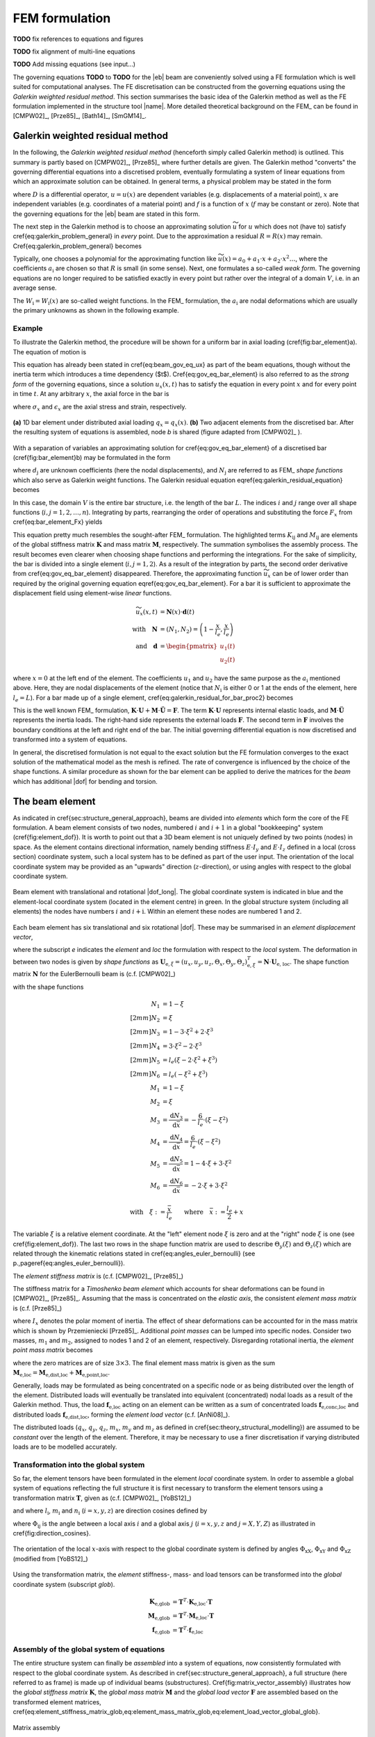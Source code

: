 .. _sec_fem_formulation:

FEM formulation
===============

**TODO** fix references to equations and figures

**TODO** fix alignment of multi-line equations

**TODO** Add missing equations (see input...)

The governing equations **TODO** to **TODO** for the |eb| beam are conveniently solved using a FE formulation which is well suited for computational analyses. The FE discretisation can be constructed from the governing equations using the *Galerkin weighted residual method*. This section summarises the basic idea of the Galerkin method as well as the FE formulation implemented in the structure tool |name|. More detailed theoretical background on the FEM_ can be found in [CMPW02]_, [Prze85]_, [Bath14]_, [SmGM14]_.

Galerkin weighted residual method
---------------------------------

In the following, the *Galerkin weighted residual method* (henceforth simply called Galerkin method) is outlined. This summary is partly based on [CMPW02]_, [Prze85]_ where further details are given. The Galerkin method "converts" the governing differential equations into a discretised problem, eventually formulating a system of linear equations from which an approximate solution can be obtained. In general terms, a physical problem may be stated in the form

.. math::
    :label: eq_galerkin_problem_general

    D u - f = 0

where :math:`D` is a differential operator, :math:`u = u(x)` are dependent variables (e.g. displacements of a material point), :math:`x` are independent variables (e.g. coordinates of a material point) and :math:`f` is a function of :math:`x` (:math:`f` may be constant or zero). Note that the governing equations for the |eb| beam are stated in this form.

The next step in the Galerkin method is to choose an approximating solution :math:`\widetilde{u}` for :math:`u` which does not (have to) satisfy \cref{eq:galerkin_problem_general} in *every* point. Due to the approximation a residual :math:`R = R(x)` may remain. \Cref{eq:galerkin_problem_general} becomes

.. math::
    :label: eq_galerkin_problem_general_residual

    D \widetilde{u} - f = R

Typically, one chooses a polynomial for the approximating function like :math:`\widetilde{u}(x) = a_0 + a_1 \cdot x + a_2 \cdot x^2 \dots`, where the coefficients :math:`a_\text{i}` are chosen so that :math:`R` is small (in some sense). Next, one formulates a so-called *weak form*. The governing equations are no longer required to be satisfied exactly in every point but rather over the integral of a domain :math:`V`, i.e. in an average sense.

.. math::
    :label: eq_galerkin_residual_equation

    \displaystyle\int_V W_\text{i} \cdot R \,\text{d}{V} = 0 \qquad \text{for} \qquad i = 1, 2, \dots, n

The :math:`W_\text{i} = W_\text{i} (x)` are so-called weight functions. In the FEM_ formulation, the :math:`a_\text{i}` are nodal deformations which are usually the primary unknowns as shown in the following example.

Example
~~~~~~~

To illustrate the Galerkin method, the procedure will be shown for a uniform bar in axial loading (\cref{fig:bar_element}a). The equation of motion is

.. math::
    :label: eq_gov_eq_bar_element

    \frac{\partial{}}{\partial{x}} \left( E \cdot A \cdot \frac{\partial{u_x}}{\partial{x}} \right) + q_x - \varrho \cdot A \frac{\partial{}^2 u_x}{\partial{t}^2} = 0

This equation has already been stated in \cref{eq:beam_gov_eq_ux} as part of the beam equations, though without the inertia term which introduces a time dependency ($t$). \Cref{eq:gov_eq_bar_element} is also referred to as the *strong form* of the governing equations, since a solution :math:`u_x(x,t)` has to satisfy the equation in every point :math:`x` and for every point in time :math:`t`. At any arbitrary :math:`x`, the axial force in the bar is

.. math::
    :label: eq_bar_element_Fx

    F_x = A \cdot \sigma_x = E \cdot A \cdot \epsilon_x = E \cdot A \cdot \frac{\partial{}u_x}{\partial{x}}

where :math:`\sigma_x` and :math:`\epsilon_x` are the axial stress and strain, respectively.

.. _fig_bar_element:
.. figure:: ../_static/images/theory/bar_element.svg
   :width: 800 px
   :alt: Bar element
   :align: center

   **(a)** 1D bar element under distributed axial loading :math:`q_x = q_x(x)`. **(b)** Two adjacent elements from the discretised bar. After the resulting system of equations is assembled, node *b* is shared (figure adapted from [CMPW02]_ ).

With a separation of variables an approximating solution for \cref{eq:gov_eq_bar_element} of a discretised bar (\cref{fig:bar_element}b) may be formulated in the form

.. math::
    :label: eq_ux_approx

    \widetilde{u}_x(x,t) = \sum_{j=1}^n d_\text{j}(t) \cdot N_\text{j} (x)

where :math:`d_\text{j}` are unknown coefficients (here the nodal displacements), and :math:`N_\text{j}` are referred to as FEM_ *shape functions* which also serve as Galerkin weight functions. The Galerkin residual equation \eqref{eq:galerkin_residual_equation} becomes

.. math::
    :label: eq_galerkin_residual_for_bar

    \displaystyle\int_0^L N_\text{i} \cdot \left[ \sum_{j=1}^n \left( E \cdot A \cdot d_\text{j} \cdot N_\text{j}^\prime \right)' + q_x - \sum_{j=1}^n \varrho \cdot A \cdot \ddot{d}_\text{j} \cdot N_\text{j}  \right] \text{d}{x} = 0

In this case, the domain :math:`V` is the entire bar structure, i.e. the length of the bar :math:`L`. The indices :math:`i` and :math:`j` range over all shape functions (:math:`i, j = 1, 2, \dots, n`). Integrating by parts, rearranging the order of operations and substituting the force :math:`F_x` from \cref{eq:bar_element_Fx} yields

.. math::
    :label: eq_galerkin_residual_for_bar_proc2

    \sum_{j=1}^n \underbrace{ E \cdot A \displaystyle\int_0^L N'_\text{i} \cdot N'_\text{j} \,\text{d}{x} }_{K_{\text{i}\text{j}}} \cdot d_\text{j}
    &- \sum_{j=1}^n \underbrace{ \varrho \cdot A \displaystyle\int_0^L N_\text{i} \cdot N_\text{j} \,\text{d}{x} }_{M_{\text{i}\text{j}}} \cdot \ddot{d}_\text{j} \nonumber \\
    &= \displaystyle\int_0^L N_\text{i} \cdot q_x \,\text{d}{x} + \left[ N_\text{i} \sum_{j=1}^n F_{x,\text{j}} \right]_0^L

This equation pretty much resembles the sought-after FEM_ formulation. The highlighted terms :math:`K_{\text{i}\text{j}}` and :math:`M_{\text{i}\text{j}}` are elements of the global stiffness matrix :math:`\mathbf{K}` and mass matrix :math:`\mathbf{M}`, respectively. The summation symbolises the assembly process. The result becomes even clearer when choosing shape functions and performing the integrations. For the sake of simplicity, the bar is divided into a single element (:math:`i, j = 1, 2`). As a result of the integration by parts, the second order derivative from \cref{eq:gov_eq_bar_element} disappeared. Therefore, the approximating function :math:`\widetilde{u}_x` can be of lower order than required by the original governing equation \eqref{eq:gov_eq_bar_element}. For a bar it is sufficient to approximate the displacement field using element-wise *linear* functions.

.. math::

    \widetilde{u}_x(x,t) &= \mathbf{N}(x) \cdot \mathbf{d}(t) \\
    \quad \text{with} \quad
    \mathbf{N} &= \left( N_1, N_2 \right) =
    \left( 1 - \frac{x}{l_e}, \frac{x}{l_e} \right) \\
    \quad \text{and} \quad
    \mathbf{d} &=
    \begin{pmatrix}
        u_1(t)\\
        u_2(t)
    \end{pmatrix}

where :math:`x=0` at the left end of the element. The coefficients :math:`u_1` and :math:`u_2` have the same purpose as the :math:`a_\text{i}` mentioned above. Here, they are nodal displacements of the element (notice that :math:`N_\text{i}` is either 0 or 1 at the ends of the element, here :math:`l_e=L`). For a bar made up of a single element, \cref{eq:galerkin_residual_for_bar_proc2} becomes

.. math::
    :label: eq_bar_galerkin_almost_there

    E \cdot A \cdot \displaystyle\int_0^{L} \mathbf{B}^T \cdot \mathbf{B} \,\text{d}{x} \cdot \mathbf{d}
    &- \varrho \cdot A \cdot \displaystyle\int_0^{L} \mathbf{N}^T \cdot \mathbf{N} \,\text{d}{x} \cdot \ddot{\mathbf{d}}
    = \displaystyle\int_0^{L} \mathbf{N}^T \cdot q_x \,\text{d}{x}
    + \bigl[ \mathbf{N}^T \cdot F_x \bigr]_0^{L} \\
    %%
    %%
    %%
    \text{where} \qquad \mathbf{B} &{:=} \mathbf{N}' \nonumber \\
    %%
    %%
    %%
    \label{eq:bar_galerkin_more_like_fem}
    \underbrace{
    \frac{E \cdot A}{L} \cdot
    \begin{bmatrix}
        1  & -1 \\
        -1 &  1 \\
    \end{bmatrix}
    }_{\mathbf{K}}
    \underbrace{
    \begin{pmatrix}
        u_1 \\
        u_2 \\
    \end{pmatrix}
    }_{\mathbf{d} = \mathbf{U}}
    &+
    \underbrace{
    \frac{-\varrho \cdot A \cdot L}{6} \cdot
    \begin{bmatrix}
        2 & 1 \\
        1 & 2 \\
    \end{bmatrix}
    }_{\mathbf{M}}
    \underbrace{
    \begin{pmatrix}
        \ddot{u}_1 \\
        \ddot{u}_2 \\
    \end{pmatrix}
    }_{\ddot{\mathbf{d}} = \ddot{\mathbf{U}}}
    =
    \underbrace{
    \begin{pmatrix}
        1/2 \\
        1/2
    \end{pmatrix}
    q_x
    +
    \begin{pmatrix}
        F_{x,1} \\
        F_{x,2}
    \end{pmatrix}
    }_{\mathbf{F}}

This is the well known FEM_ formulation, :math:`\mathbf{K} \cdot \mathbf{U} + \mathbf{M} \cdot \ddot{\mathbf{U}} = \mathbf{F}`. The term :math:`\mathbf{K} \cdot \mathbf{U}` represents internal elastic loads, and :math:`\mathbf{M} \cdot \ddot{\mathbf{U}}` represents the inertia loads. The right-hand side represents the external loads :math:`\mathbf{F}`. The second term in :math:`\mathbf{F}` involves the boundary conditions at the left and right end of the bar. The initial governing differential equation is now discretised and transformed into a system of equations.

In general, the discretised formulation is not equal to the exact solution but the FE formulation converges to the exact solution of the mathematical model as the mesh is refined. The rate of convergence is influenced by the choice of the shape functions. A similar procedure as shown for the bar element can be applied to derive the matrices for the *beam* which has additional |dof| for bending and torsion.

The beam element
----------------

As indicated in \cref{sec:structure_general_approach}, beams are divided into *elements* which form the core of the FE formulation. A beam element consists of two nodes, numbered :math:`i` and :math:`i+1` in a global "bookkeeping" system (\cref{fig:element_dof}). It is worth to point out that a 3D beam element is not uniquely defined by two points (nodes) in space. As the element contains directional information, namely bending stiffness :math:`E \cdot I_y` and :math:`E \cdot I_z` defined in a local (cross section) coordinate system, such a local system has to be defined as part of the user input. The orientation of the local coordinate system may be provided as an "upwards" direction (:math:`z`-direction), or using angles with respect to the global coordinate system.

.. _fig_beam_element:
.. figure:: ../_static/images/theory/beam_element_dof.svg
   :width: 500 px
   :alt: Beam element
   :align: center

   Beam element with translational and rotational |dof_long|. The global coordinate system is indicated in blue and the element-local coordinate system (located in the element centre) in green. In the global structure system (including all elements) the nodes have numbers :math:`i` and :math:`i+\text{i}`. Within an element these nodes are numbered 1 and 2.

Each beam element has six translational and six rotational |dof|. These may be summarised in an *element displacement vector*,

.. math::
    :label: eq_element_displacement_vector

    \mathbf{U}_\text{e,loc} &=
    (\mathbf{U}_1, \boldsymbol{\Theta}_1, \mathbf{U}_2, \boldsymbol{\Theta}_2)^T_\text{loc} \\
    &= \left(
        u_{x,1}, u_{y,1}, u_{z,1},
        \Theta_{x,1}, \Theta_{y,1}, \Theta_{z,1},
        %%
        u_{x,2}, u_{y,2}, u_{z,2},
        \Theta_{x,2}, \Theta_{y,2}, \Theta_{z,2}
    \right)_\text{loc}^T

where the subscript *e* indicates the *element* and *loc* the formulation with respect to the *local* system. The deformation in between two nodes is given by *shape functions* as :math:`\mathbf{U}_{\text{e},\xi} = (u_x, u_y, u_z, \Theta_x, \Theta_y, \Theta_z)_{\text{e},\xi}^T = \mathbf{N} \cdot \mathbf{U}_\text{e, loc}`. The shape function matrix :math:`\mathbf{N}` for the \EulerBernoulli beam is (c.f. [CMPW02]_)

.. math::
    :label: eq_shape_funtion_matrix

    \mathbf{N} =
    \begin{bmatrix}
        N_1 & 0    & 0   & 0   & 0    & 0   & N_2 & 0    & 0   & 0   & 0    & 0 \\
        0   & N_3  & 0   & 0   & 0    & N_5 & 0   & N_4  & 0   & 0   & 0    & N_6 \\
        0   & 0    & N_3 & 0   & -N_5 & 0   & 0   & 0    & N_4 & 0   & -N_6 & 0 \\
        0   & 0    & 0   & M_1 & 0    & 0   & 0   & 0    & 0   & M_2 & 0    & 0 \\
        0   & 0    & M_3 & 0   & M_5  & 0   & 0   & 0    & M_4 & 0   & M_6  & 0 \\
        0   & -M_3 & 0   & 0   & 0    & M_5 & 0   & -M_4 & 0   & 0   & 0    & M_6
    \end{bmatrix}

with the shape functions

.. math::

        N_1 &= 1 - \xi \\[2mm]
        N_2 &= \xi \\[2mm]
        N_3 &= 1 - 3 \cdot \xi^2 +  2 \cdot \xi^3 \\[2mm]
        N_4 &= 3 \cdot \xi^2 - 2 \cdot \xi^3 \\[2mm]
        N_5 &= l_e ( \xi - 2 \cdot \xi^2 + \xi^3) \\[2mm]
        N_6 &= l_e ( -\xi^2 + \xi^3) \\
        M_1 &= 1 - \xi \\
        M_2 &= \xi \\
        M_3 &= \frac{\text{d}{N_3}}{\text{d}{\bar{x}}} = -\frac{6}{l_e} \cdot (\xi - \xi^2) \\
        M_4 &= \frac{\text{d}{N_4}}{\text{d}{\bar{x}}} = \frac{6}{l_e} \cdot (\xi - \xi^2) \\
        M_5 &= \frac{\text{d}{N_5}}{\text{d}{\bar{x}}} = 1 - 4 \cdot \xi + 3 \cdot \xi^2 \\
        M_6 &= \frac{\text{d}{N_6}}{\text{d}{\bar{x}}} = -2 \cdot \xi + 3 \cdot \xi^2

        \text{with} \quad \xi := \frac{\bar{x}}{l_e} \qquad \text{where} \quad \bar{x} := \frac{l_e}{2} + x

The variable :math:`\xi` is a relative element coordinate. At the "left" element node :math:`\xi` is zero and at the "right" node :math:`\xi` is one (see \cref{fig:element_dof}). The last two rows in the shape function matrix are used to describe :math:`\Theta_y(\xi)` and :math:`\Theta_z(\xi)` which are related through the kinematic relations stated in \cref{eq:angles_euler_bernoulli} (see p.\,\pageref{eq:angles_euler_bernoulli}).

The *element stiffness matrix* is (c.f. [CMPW02]_, [Prze85]_)

.. math::
    :label: eq_element_stiffness_matrix

    \mathbf{K}_\text{e,loc} =
    \begin{bmatrix}
        %% line 1
        \frac{E \cdot A}{l_e} & 0 & 0 & 0 & 0 & 0 &
        -\frac{E \cdot A}{l_e} & 0 & 0 & 0 & 0 & 0 \\
        %% line 2
        ~ & \frac{12 E \cdot I_z}{l_e^3} & 0 & 0 & 0 & \frac{6 E \cdot I_z}{l_e^2} &
        0 & -\frac{12 E \cdot I_z}{l_e^3} & 0 & 0 & 0 & \frac{6 E \cdot I_z}{l_e^2} \\
        %% line 3
        ~ & ~ & \frac{12 E \cdot I_y}{l_e^3} & 0 & -\frac{6 E \cdot I_y}{l_e^2} & 0 &
        0 & 0 & -\frac{12 E \cdot I_y}{l_e^3} & 0 & -\frac{6 E \cdot I_y}{l_e^2} & 0 \\
        %% line 4
        ~ & ~ & ~ & \frac{G \cdot J}{l_e} & 0 & 0 &
        0 & 0 & 0 & -\frac{G \cdot J}{l_e} & 0 & 0 \\
        %% line 5
        ~ & ~ & ~ & ~ & \frac{4 E \cdot I_y}{l_e} & 0 &
        0 & 0 & \frac{6 E \cdot I_y}{l_e^2} & 0 & \frac{2 E \cdot I_y}{l_e} & 0 \\
        %% line 6
        ~ & ~ & ~ & ~ & ~ & \frac{4 E \cdot I_z}{l_e} &
        0 & -\frac{6 E \cdot I_z}{l_e^2} & 0 & 0 & 0 & \frac{2 E \cdot I_z}{l_e} \\
        %% line 7
        ~ & ~ & ~ & ~ & ~ & ~ &
        \frac{E \cdot A}{l_e} & 0 & 0 & 0 & 0 & 0 \\
        %% line 8
        ~ & ~ & ~ & ~ & ~ & ~ &
        ~ & \frac{12 E \cdot I_z}{l_e^3} & 0 & 0 & 0 & -\frac{6 E \cdot I_z}{l_e^2} \\
        %% line 9
        ~ & ~ & ~ & \text{sym.} & ~ & ~ &
        ~ & ~ & \frac{12 E \cdot I_y}{l_e^3} & 0 & \frac{6 E \cdot I_y}{l_e^2} & 0 \\
        %% line 10
        ~ & ~ & ~ & ~ & ~ & ~ &
        ~ & ~ & ~ & \frac{G \cdot J}{l_e} & 0 & 0 \\
        %% line 11
        ~ & ~ & ~ & ~ & ~ & ~ &
        ~ & ~ & ~ & ~ & \frac{4 E \cdot I_y}{l_e} & 0 \\
        %% line 12
        ~ & ~ & ~ & ~ & ~ & ~ &
        ~ & ~ & ~ & ~ & ~ & \frac{4 E \cdot I_z}{l_e} \\
    \end{bmatrix}

The stiffness matrix for a *Timoshenko beam element* which accounts for shear deformations can be found in [CMPW02]_, [Prze85]_. Assuming that the mass is concentrated on the *elastic axis*, the consistent *element mass matrix* is (c.f. [Prze85]_)

.. math::
    :label: eq_element_mass_matrix

    \mathbf{M}_\text{e,dist,loc} =
    \frac{\varrho \cdot A \cdot l_e}{420}
    \begin{bmatrix}
        %% line 1
        140 & 0 & 0 & 0 & 0 & 0 &
        70 & 0 & 0 & 0 & 0 & 0 \\
        %% line 2
        ~ & 156 & 0 & 0 & 0 & 22 \cdot l_e &
        0 & 54 & 0 & 0 & 0 & -13 \cdot l_e \\
        %% line 3
        ~ & ~ & 156 & 0 & -22 \cdot l_e & 0 &
        0 & 0 & 54 & 0 & 13 \cdot l_e & 0 \\
        %% line 4
        ~ & ~ & ~ & \frac{140 \cdot I_x}{A} & 0 & 0 &
        0 & 0 & 0 & 70 \cdot \frac{I_x}{A} & 0 & 0 \\
        %% line 5
        ~ & ~ & ~ & ~ & 4 \cdot l_e^2 & 0 &
        0 & 0 & -13 \cdot l_e & 0 & -3 \cdot l_e^2 & 0 \\
        %% line 6
        ~ & ~ & ~ & ~ & ~ & 4 \cdot l_e^2 &
        0 & 13 \cdot l_e & 0 & 0 & 0 & -3 \cdot l_e^2 \\
        %% line 7
        ~ & ~ & ~ & ~ & ~ & ~ &
        140 & 0 & 0 & 0 & 0 & 0 \\
        %% line 8
        ~ & ~ & ~ & ~ & ~ & ~ &
        ~ & 156 & 0 & 0 & 0 & -22 \cdot l_e \\
        %% line 9
        ~ & ~ & ~ & \text{sym.} & ~ & ~ &
        ~ & ~ & 156 & 0 & 22 \cdot l_e & 0 \\
        %% line 10
        ~ & ~ & ~ & ~ & ~ & ~ &
        ~ & ~ & ~ & \frac{140 \cdot I_x}{A} & 0 & 0 \\
        %% line 11
        ~ & ~ & ~ & ~ & ~ & ~ &
        ~ & ~ & ~ & ~ & 4 \cdot l_e^2 & 0 \\
        %% line 12
        ~ & ~ & ~ & ~ & ~ & ~ &
        ~ & ~ & ~ & ~ & ~ & 4 \cdot l_e^2 \\
    \end{bmatrix}

where :math:`I_x` denotes the polar moment of inertia. The effect of shear deformations can be accounted for in the mass matrix which is shown by Przemieniecki [Prze85]_. Additional *point masses* can be lumped into specific nodes. Consider two masses, :math:`m_1` and :math:`m_2`, assigned to nodes 1 and 2 of an element, respectively. Disregarding rotational inertia, the *element point mass matrix* becomes

.. math::
    :label: eq_element_pointmass_matrix

    & \mathbf{M}_\text{e,point,loc} =
    \begin{bmatrix}
        \mathbf{M}_{m_1} & \mathbf{0} & \mathbf{0} & \mathbf{0} \\
        \mathbf{0} & \mathbf{0} & \mathbf{0} & \mathbf{0} \\
        \mathbf{0} & \mathbf{0} & \mathbf{M}_{m_2} & \mathbf{0} \\
        \mathbf{0} & \mathbf{0} & \mathbf{0} & \mathbf{0} \\
    \end{bmatrix} \\
    &\text{where}~
    \mathbf{M}_{m_1} =
    \begin{bmatrix}
        {m_1} & 0 & 0 \\
        0 & {m_1} & 0 \\
        0 & 0 & {m_1}
    \end{bmatrix}
    , ~
    \mathbf{M}_{m_2} =
    \begin{bmatrix}
        {m_2} & 0 & 0 \\
        0 & {m_2} & 0 \\
        0 & 0 & {m_2}
    \end{bmatrix}

where the zero matrices are of size :math:`3 \times 3`. The final element mass matrix is given as the sum :math:`\mathbf{M}_\text{e,loc} = \mathbf{M}_\text{e,dist,loc} + \mathbf{M}_\text{e,point,loc}`.

Generally, loads may be formulated as being concentrated on a specific node or as being distributed over the length of the element. Distributed loads will eventually be translated into equivalent (concentrated) nodal loads as a result of the Galerkin method. Thus, the load :math:`\mathbf{f}_\text{e,loc}` acting on an element can be written as a sum of concentrated loads :math:`\mathbf{f}_\text{e,conc,loc}` and distributed loads :math:`\mathbf{f}_\text{e,dist,loc}`, forming the *element load vector* (c.f. [AnNi08]_).

.. math::
    :label: eq_element_load_vector

    \mathbf{f}_\text{e,loc} = \mathbf{f}_\text{e,dist,loc} + \mathbf{f}_\text{e,conc,loc}
    \begin{pmatrix}
    q_x \cdot l_e / 2 \\
    q_y \cdot l_e / 2 - m_z \\
    q_z \cdot l_e / 2 + m_y \\
    m_x \cdot l_e / 2 \\
    - q_z \cdot l_e^2 / 12\\
    q_y \cdot l_e^2 / 12\\
    q_x \cdot l_e / 2 \\
    q_y \cdot l_e / 2  + m_z\\
    q_z \cdot l_e / 2 - m_y \\
    m_x \cdot l_e / 2 \\
    q_z \cdot l_e^2 / 12\\
    - q_y \cdot l_e^2 / 12\\
    \end{pmatrix}
    %%
    +
    %%
    \begin{pmatrix}
    F_{x,1} \\
    F_{y,1} \\
    F_{z,1} \\
    M_{x,1} \\
    M_{y,1} \\
    M_{z,1} \\
    F_{x,2} \\
    F_{y,2} \\
    F_{z,2} \\
    M_{x,2} \\
    M_{y,2} \\
    M_{z,2} \\
    \end{pmatrix}


The distributed loads (:math:`q_x`, :math:`q_y`, :math:`q_z`, :math:`m_x`, :math:`m_y` and :math:`m_z` as defined in \cref{sec:theory_structural_modelling}) are assumed to be *constant* over the length of the element. Therefore, it may be necessary to use a finer discretisation if varying distributed loads are to be modelled accurately.

Transformation into the global system
~~~~~~~~~~~~~~~~~~~~~~~~~~~~~~~~~~~~~

So far, the element tensors have been formulated in the element *local* coordinate system. In order to assemble a global system of equations reflecting the full structure it is first necessary to transform the element tensors using a transformation matrix :math:`\mathbf{T}`, given as (c.f. [CMPW02]_, [YoBS12]_)

.. math::
    :label: eq_element_transformation_matrix

    \mathbf{T} =
    \begin{bmatrix}
        \boldsymbol{\Lambda} & \mathbf{0} & \mathbf{0} & \mathbf{0} \\
        \mathbf{0} & \boldsymbol{\Lambda} & \mathbf{0} & \mathbf{0} \\
        \mathbf{0} & \mathbf{0} & \boldsymbol{\Lambda} & \mathbf{0} \\
        \mathbf{0} & \mathbf{0} & \mathbf{0} & \boldsymbol{\Lambda} \\
    \end{bmatrix}
    %%
    \quad \text{where} \quad
    %%
    \boldsymbol{\Lambda} =
    \begin{bmatrix}
        l_x & m_x & n_x \\
        l_y & m_y & n_y \\
        l_z & m_z & n_z \\
    \end{bmatrix}

and where :math:`l_\text{i}`, :math:`m_\text{i}` and :math:`n_\text{i}` (:math:`i = x, y, z`) are direction cosines defined by

.. math::
    :label: eq_lmn_direction_cosines

    \begin{matrix}
        l_x = \cos \Phi_\text{xX}, & \quad & m_x = \cos \Phi_\text{xY}, & \quad & n_x = \cos \Phi_\text{xZ} \\
        l_y = \cos \Phi_\text{yX}, & \quad & m_y = \cos \Phi_\text{yY}, & \quad & n_y = \cos \Phi_\text{yZ} \\
        l_z = \cos \Phi_\text{zX}, & \quad & m_z = \cos \Phi_\text{zY}, & \quad & n_z = \cos \Phi_\text{zZ}
    \end{matrix}

where :math:`\Phi_{\text{i}\text{j}}` is the angle between a local axis :math:`i` and a global axis :math:`j` (:math:`i = x, y, z` and :math:`j = X, Y, Z`) as illustrated in \cref{fig:direction_cosines}.

.. _fig_dir_cosines:
.. figure:: ../_static/images/theory/direction_cosines.svg
   :width: 300 px
   :alt: Direction cosines
   :align: center

   The orientation of the local :math:`x`-axis with respect to the global coordinate system is defined by angles :math:`\Phi_\text{xX}`, :math:`\Phi_\text{xY}` and :math:`\Phi_\text{xZ}` (modified from [YoBS12]_)

Using the transformation matrix, the *element* stiffness-, mass- and load tensors can be transformed into the *global* coordinate system (subscript *glob*).

.. math::

    \mathbf{K}_\text{e,glob} &= \mathbf{T}^T \cdot \mathbf{K}_\text{e,loc} \cdot \mathbf{T} \\
    \mathbf{M}_\text{e,glob} &= \mathbf{T}^T \cdot \mathbf{M}_\text{e,loc} \cdot \mathbf{T} \\
    \mathbf{f}_\text{e,glob} &= \mathbf{T}^T \cdot \mathbf{f}_\text{e,loc}

Assembly of the global system of equations
~~~~~~~~~~~~~~~~~~~~~~~~~~~~~~~~~~~~~~~~~~

The entire structure system can finally be *assembled* into a system of equations, now consistently formulated with respect to the global coordinate system. As described in \cref{sec:structure_general_approach}, a full structure (here referred to as frame) is made up of individual beams (substructures). \Cref{fig:matrix_vector_assembly} illustrates how the *global stiffness matrix* :math:`\mathbf{K}`, the *global mass matrix* :math:`\mathbf{M}` and the *global load vector* :math:`\mathbf{F}` are assembled based on the transformed element matrices, \cref{eq:element_stiffness_matrix_glob,eq:element_mass_matrix_glob,eq:element_load_vector_global_glob}.

.. _fig_matrix_assembly:
.. figure:: ../_static/images/theory/matrix_assembly.svg
   :width: 250 px
   :alt: Matrix assembly
   :align: center

   Matrix assembly

.. _fig_vector_assembly:
.. figure:: ../_static/images/theory/vector_assembly.svg
   :width: 120 px
   :alt: Vector assembly
   :align: center

   Vector assembly

Assembly of global tensors. The element matrices and vectors are of size :math:`12 \times 12` and :math:`12 \times 1`, respectively. Potential connections between individual beams (e.g. rigid connections) are defined separately through boundary conditions.

A static equilibrium is described by

.. math::
    :label: eq_fem_static_with_gravity

    \mathbf{K} \cdot \mathbf{U} = \mathbf{F} + \mathbf{F}_\text{accel} \qquad \text{with} \quad \mathbf{F}_\text{accel} := \mathbf{M} \cdot \mathbf{A}

where :math:`\mathbf{U}` is the *global vector of nodal deformations* (nodal deformations with respect to the global system). The additional term :math:`\mathbf{F}_\text{accel}` allows to take loads due to gravity or due to quasi-steady flight manoeuvres into account, when the acceleration is known (inertia relief method [Wijk04]_). The (translational) acceleration vector is

.. math::
    :label: eq_accel_vector

    \mathbf{A} = \left( a_x, a_y, a_z, 0, 0, 0, a_x, a_y, a_z, 0, 0, 0, \dots \right)^T

where :math:`a_x`, :math:`a_y` and :math:`a_z` are accelerations in :math:`X`-, :math:`Y`- and :math:`Z`-directions of the global coordinate system. Gravity in :math:`Z`-direction, for instance, can be modelled by setting :math:`a_x = a_y = 0` and :math:`a_z = -g` with :math:`g` being the gravitational acceleration. By performing the multiplication :math:`\mathbf{M} \cdot \mathbf{A}` it can be shown that the weight of each element is modelled as a constant distributed load, and analogous to \cref{eq:element_load_vector}, divided between the two nodes of the element.

Boundary conditions
~~~~~~~~~~~~~~~~~~~

\Cref{eq:fem_static_with_gravity} is to be solved for the global vector of nodal deformations :math:`\mathbf{U}`. Without fixing the structure in space, :math:`\mathbf{K}` is singular and the system of equations cannot be uniquely solved. To find a unique solution, boundary conditions have to be applied. Linear constraints imposed on the structure can be formulated as :math:`\mathbf{B} \cdot \mathbf{U} = \mathbf{b}` where the matrix :math:`\mathbf{B}` and the vector :math:`\mathbf{b}` contain constants. This formulation can be used to impose both *single point constraints* (e.g. setting single |dof| to known values, often zero) as well as *multipoint constraints* (e.g. a rigid connector between two nodes) [CMPW02]_. As shown in [CMPW02]_, Lagrange's method of undetermined multipliers can be used to formulate a system of equations for the structure including the applied boundary conditions.

.. math::
    :label: eq_static_analysis

    \begin{bmatrix}
        \mathbf{K} & \mathbf{B} \\
        \mathbf{B}^T & \mathbf{0}
    \end{bmatrix}
    \cdot
    \begin{pmatrix}
        \mathbf{U} \\
        \boldsymbol{\lambda}
    \end{pmatrix}
    =
    \begin{pmatrix}
        \mathbf{F} + \mathbf{F}_\text{accel} \\
        \mathbf{0}
    \end{pmatrix}

Here, :math:`\boldsymbol{\lambda}` is a vector with the Lagrange multipliers of length equal to the number of linear constraints. \Cref{eq:static_analysis} is solved for :math:`\mathbf{U}` and :math:`\boldsymbol{\lambda}`, where the Lagrange multipliers may be interpreted as forces of constraint [CMPW02]_.

.. note::

    This summary is based on/copied from [Dett19]_ with the authors permission.
